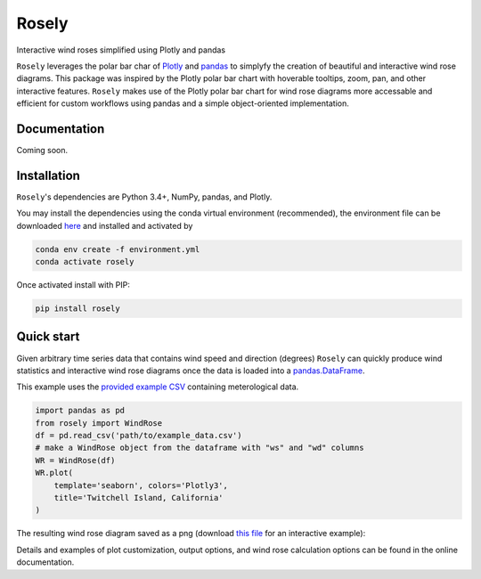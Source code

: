 Rosely
======

Interactive wind roses simplified using Plotly and pandas


``Rosely`` leverages the polar bar char of `Plotly <https://plot.ly/python/>`__ and `pandas <https://pandas.pydata.org/>`__ to simplyfy the creation of beautiful and interactive wind rose diagrams. This package was inspired by the Plotly polar bar chart with hoverable tooltips, zoom, pan, and other interactive features. ``Rosely`` makes use of the Plotly polar bar chart for wind rose diagrams more accessable and efficient for custom workflows using pandas and a simple object-oriented implementation.

Documentation 
-------------

Coming soon.


Installation
------------

``Rosely``'s dependencies are Python 3.4+, NumPy, pandas, and Plotly.

You may install the dependencies using the conda virtual environment (recommended), the environment file can be downloaded `here <https://raw.githubusercontent.com/JohnVolk/Rosely/master/environment.yml>`__ and installed and activated by

.. code-block:: bash

   conda env create -f environment.yml
   conda activate rosely

Once activated install with PIP:

.. code-block:: bash

   pip install rosely


Quick start
-----------

Given arbitrary time series data that contains wind speed and direction (degrees) ``Rosely`` can quickly produce wind statistics and interactive wind rose diagrams once the data is loaded into a `pandas.DataFrame <https://pandas.pydata.org/pandas-docs/stable/reference/api/pandas.DataFrame.html>`__.

This example uses the `provided example CSV <https://raw.githubusercontent.com/JohnVolk/Rosely/master/example/test_data.csv>`_ containing meterological data.

.. code-block:: python

   import pandas as pd
   from rosely import WindRose
   df = pd.read_csv('path/to/example_data.csv')
   # make a WindRose object from the dataframe with "ws" and "wd" columns
   WR = WindRose(df)
   WR.plot(
       template='seaborn', colors='Plotly3', 
       title='Twitchell Island, California'
   )

The resulting wind rose diagram saved as a png (download `this file <https://raw.githubusercontent.com/JohnVolk/Rosely/master/docs/source/_static/quickstart.html>`_ for an interactive example):

.. image:: https://raw.githubusercontent.com/JohnVolk/Rosely/master/docs/source/_static/quickstart.png
   :align: center

Details and examples of plot customization, output options, and wind rose calculation options can be found in the online documentation. 

